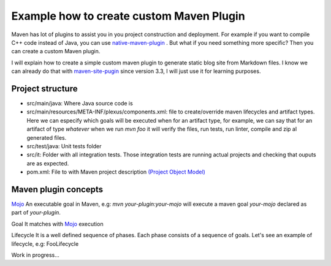 Example how to create custom Maven Plugin
-----------------------------------------

Maven has lot of plugins to assist you in you project construction and deployment. For example if you want to compile C++ code instead of Java, you can use `native-maven-plugin <http://www.mojohaus.org/maven-native/native-maven-plugin/>`_ . But what if you need something more specific? Then you can create a custom Maven plugin. 

I will explain how to create a simple custom maven plugin to generate static blog site from Markdown files. I know we can already do that with `maven-site-pugin <https://maven.apache.org/plugins/maven-site-plugin/examples/creating-content.html>`_ since version 3.3, I will just use it for learning purposes.  

Project structure
=================

- src/main/java: Where Java source code is
- src/main/resources/META-INF/plexus/components.xml: file to create/override maven lifecycles and artifact types. Here we can especify which goals will be executed when for an artifact type, for example, we can say that for an artifact of type `whatever` when we run `mvn foo` it will verify the files, run tests, run linter, compile and zip al generated files.
- src/test/java: Unit tests folder
- src/it: Folder with all integration tests. Those integration tests are running actual projects and checking that ouputs are as expected.
- pom.xml: File to with Maven project description `(Project Object Model) <https://maven.apache.org/guides/introduction/introduction-to-the-pom.html>`_


Maven plugin concepts
=====================

`Mojo <http://maven.apache.org/plugin-developers/index.html>`_
An executable goal in Maven, e.g: `mvn your-plugin:your-mojo` will execute a maven goal `your-mojo` declared as part of `your-plugin`. 

Goal
It matches with `Mojo <http://maven.apache.org/plugin-developers/index.html>`_ execution

Lifecycle
It is a well defined sequence of phases. Each phase consists of a sequence of goals.
Let's see an example of lifecycle, e.g: FooLifecycle 

Work in progress...